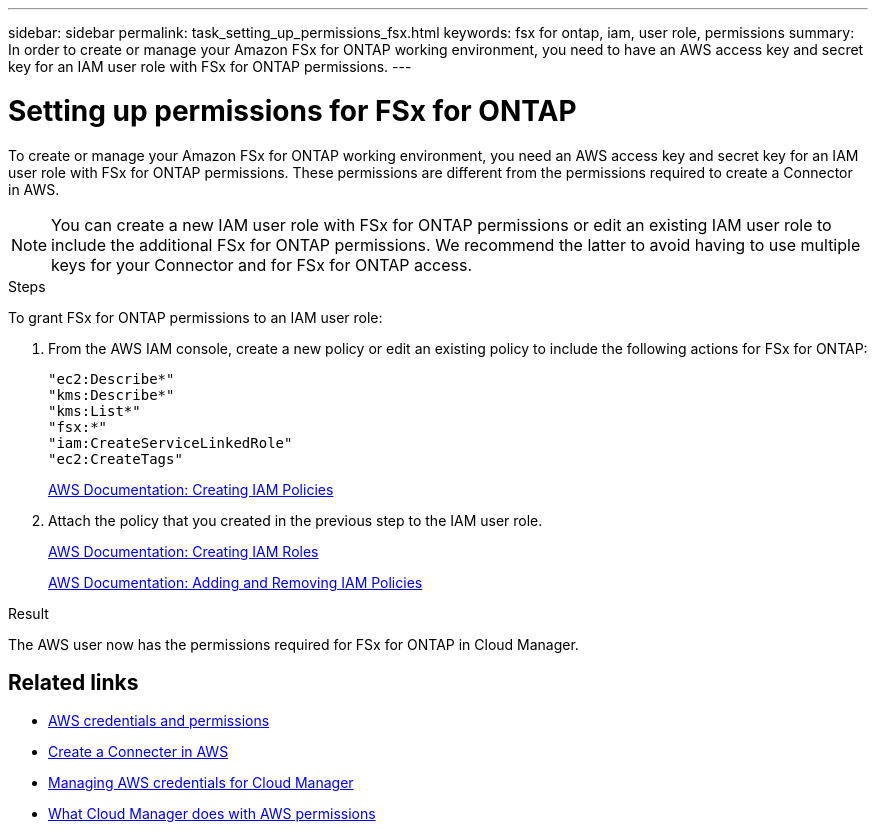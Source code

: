 ---
sidebar: sidebar
permalink: task_setting_up_permissions_fsx.html
keywords: fsx for ontap, iam, user role, permissions
summary: In order to create or manage your Amazon FSx for ONTAP working environment, you need to have an AWS access key and secret key for an IAM user role with FSx for ONTAP permissions.
---

= Setting up permissions for FSx for ONTAP
:hardbreaks:
:nofooter:
:icons: font
:linkattrs:
:imagesdir: ./media/

[.lead]
To create or manage your Amazon FSx for ONTAP working environment, you need an AWS access key and secret key for an IAM user role with FSx for ONTAP permissions. These permissions are different from the permissions required to create a Connector in AWS.

NOTE: You can create a new IAM user role with FSx for ONTAP permissions or edit an existing IAM user role to include the additional FSx for ONTAP permissions. We recommend the latter to avoid having to use multiple keys for your Connector and for FSx for ONTAP access.

.Steps

To grant FSx for ONTAP permissions to an IAM user role:

. From the AWS IAM console, create a new policy or edit an existing policy to include the following actions for FSx for ONTAP:
+
[source,json]
"ec2:Describe*"
"kms:Describe*"
"kms:List*"
"fsx:*"
"iam:CreateServiceLinkedRole"
"ec2:CreateTags"
+
https://docs.aws.amazon.com/IAM/latest/UserGuide/access_policies_create.html[AWS Documentation: Creating IAM Policies^]

. Attach the policy that you created in the previous step to the IAM user role.
+
https://docs.aws.amazon.com/IAM/latest/UserGuide/id_roles_create.html[AWS Documentation: Creating IAM Roles^]
+
https://docs.aws.amazon.com/IAM/latest/UserGuide/access_policies_manage-attach-detach.html[AWS Documentation: Adding and Removing IAM Policies^]

.Result

The AWS user now has the permissions required for FSx for ONTAP in Cloud Manager.

== Related links

* link:concept_accounts_aws[AWS credentials and permissions]
* link:task_creating_connectors_aws[Create a Connecter in AWS]
* link:task_adding_aws_accounts[Managing AWS credentials for Cloud Manager]
* link:reference_permissions.html#what-cloud-manager-does-with-aws-permissions[What Cloud Manager does with AWS permissions]
